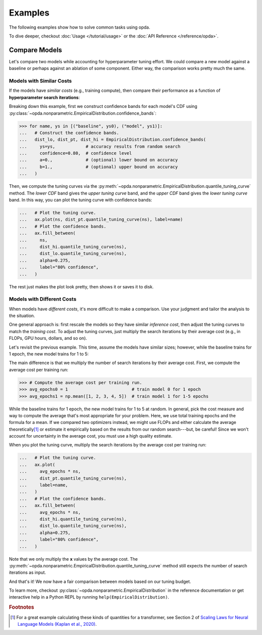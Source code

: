 ========
Examples
========
The following examples show how to solve common tasks using opda.

To dive deeper, checkout :doc:`Usage </tutorial/usage>` or the :doc:`API
Reference </reference/opda>`.


Compare Models
==============
Let's compare two models while accounting for hyperparameter tuning
effort. We could compare a new model against a baseline or perhaps
against an ablation of some component. Either way, the comparison works
pretty much the same.

Models with Similar Costs
-------------------------
If the models have *similar costs* (e.g., training compute), then
compare their performance as a function of **hyperparameter search
iterations**:

.. plot::
   :format: doctest
   :context: reset

   >>> from matplotlib import pyplot as plt
   >>> import numpy as np
   >>>
   >>> from opda.nonparametric import EmpiricalDistribution
   >>>
   >>> generator = np.random.default_rng(0)  # Set the random seed.
   >>> uniform = generator.uniform
   >>>
   >>> # Simulate results from random search.
   >>> ys0 = uniform(0.70, 0.90, size=48)  # scores from model 0
   >>> ys1 = uniform(0.75, 0.95, size=48)  # scores from model 1
   >>>
   >>> # Plot tuning curves and confidence bands for both models in one figure.
   >>> fig, ax = plt.subplots()
   >>> ns = np.linspace(1, 10, num=1_000)
   >>> for name, ys in [("baseline", ys0), ("model", ys1)]:
   ...   # Construct the confidence bands.
   ...   dist_lo, dist_pt, dist_hi = EmpiricalDistribution.confidence_bands(
   ...     ys=ys,            # accuracy results from random search
   ...     confidence=0.80,  # confidence level
   ...     a=0.,             # (optional) lower bound on accuracy
   ...     b=1.,             # (optional) upper bound on accuracy
   ...   )
   ...   # Plot the tuning curve.
   ...   ax.plot(ns, dist_pt.quantile_tuning_curve(ns), label=name)
   ...   # Plot the confidence bands.
   ...   ax.fill_between(
   ...     ns,
   ...     dist_hi.quantile_tuning_curve(ns),
   ...     dist_lo.quantile_tuning_curve(ns),
   ...     alpha=0.275,
   ...     label="80% confidence",
   ...   )
   ...   # Format the plot.
   ...   ax.set_xlabel("search iterations")
   ...   ax.set_ylabel("accuracy")
   ...   ax.set_title("Model Comparison")
   ...   ax.legend(loc="lower right")
   [<matplotlib...
   >>> # plt.show() or fig.savefig(...)

Breaking down this example, first we construct confidence bands for each
model's CDF using
:py:class:`~opda.nonparametric.EmpiricalDistribution.confidence_bands`:

.. code-block:: python

   >>> for name, ys in [("baseline", ys0), ("model", ys1)]:
   ...   # Construct the confidence bands.
   ...   dist_lo, dist_pt, dist_hi = EmpiricalDistribution.confidence_bands(
   ...     ys=ys,            # accuracy results from random search
   ...     confidence=0.80,  # confidence level
   ...     a=0.,             # (optional) lower bound on accuracy
   ...     b=1.,             # (optional) upper bound on accuracy
   ...   )

Then, we compute the tuning curves via the
:py:meth:`~opda.nonparametric.EmpiricalDistribution.quantile_tuning_curve`
method. The *lower CDF* band gives the *upper tuning curve* band, and
the *upper CDF* band gives the *lower tuning curve* band. In this way,
you can plot the tuning curve with confidence bands:

.. code-block:: python

   ...   # Plot the tuning curve.
   ...   ax.plot(ns, dist_pt.quantile_tuning_curve(ns), label=name)
   ...   # Plot the confidence bands.
   ...   ax.fill_between(
   ...     ns,
   ...     dist_hi.quantile_tuning_curve(ns),
   ...     dist_lo.quantile_tuning_curve(ns),
   ...     alpha=0.275,
   ...     label="80% confidence",
   ...   )

The rest just makes the plot look pretty, then shows it or saves it to
disk.

Models with Different Costs
---------------------------
When models have *different costs*, it's more difficult to make a
comparison. Use your judgment and tailor the analysis to the situation.

One general approach is: first rescale the models so they have similar
*inference cost*, then adjust the tuning curves to match the *training
cost*. To adjust the tuning curves, just multiply the search iterations
by their average cost (e.g., in FLOPs, GPU hours, dollars, and so on).

Let's revisit the previous example. This time, assume the models have
similar sizes; however, while the baseline trains for 1 epoch, the new
model trains for 1 to 5:

.. plot::
   :format: doctest
   :context: close-figs

   >>> # Compute the average cost per training run.
   >>> avg_epochs0 = 1                         # train model 0 for 1 epoch
   >>> avg_epochs1 = np.mean([1, 2, 3, 4, 5])  # train model 1 for 1-5 epochs
   >>>
   >>> # Plot tuning curves and confidence bands for both models in one figure.
   >>> fig, ax = plt.subplots()
   >>> ns = np.linspace(1, 30, num=1_000)
   >>> for name, avg_epochs, ys in [
   ...   ("baseline", avg_epochs0, ys0),
   ...   (   "model", avg_epochs1, ys1),
   ... ]:
   ...   # Construct the confidence bands.
   ...   dist_lo, dist_pt, dist_hi = EmpiricalDistribution.confidence_bands(
   ...     ys=ys,            # accuracy results from random search
   ...     confidence=0.80,  # confidence level
   ...     a=0.,             # (optional) lower bound on accuracy
   ...     b=1.,             # (optional) upper bound on accuracy
   ...   )
   ...   # Plot the tuning curve.
   ...   ax.plot(
   ...     avg_epochs * ns,
   ...     dist_pt.quantile_tuning_curve(ns),
   ...     label=name,
   ...   )
   ...   # Plot the confidence bands.
   ...   ax.fill_between(
   ...     avg_epochs * ns,
   ...     dist_hi.quantile_tuning_curve(ns),
   ...     dist_lo.quantile_tuning_curve(ns),
   ...     alpha=0.275,
   ...     label="80% confidence",
   ...   )
   ...   # Format the plot.
   ...   ax.set_xlim(1, 30)
   ...   ax.set_xlabel("total training epochs")
   ...   ax.set_ylabel("accuracy")
   ...   ax.set_title("Model Comparison")
   ...   ax.legend(loc="lower right")
   [<matplotlib...
   >>> # plt.show() or fig.savefig(...)

The main difference is that we multiply the number of search iterations
by their average cost. First, we compute the average cost per training
run:

.. code-block:: python

   >>> # Compute the average cost per training run.
   >>> avg_epochs0 = 1                         # train model 0 for 1 epoch
   >>> avg_epochs1 = np.mean([1, 2, 3, 4, 5])  # train model 1 for 1-5 epochs

While the baseline trains for 1 epoch, the new model trains for 1 to 5
at random. In general, pick the cost measure and way to compute the
average that's most appropriate for your problem. Here, we use total
training epochs and the formula for a mean. If we compared two
optimizers instead, we might use FLOPs and either calculate the average
theoretically\ [#calculations]_ or estimate it empirically based on the
results from our random search---but, be careful! Since we won't account
for uncertainty in the average cost, you must use a high quality
estimate.

When you plot the tuning curve, multiply the search iterations by the
average cost per training run:

.. code-block:: python

   ...   # Plot the tuning curve.
   ...   ax.plot(
   ...     avg_epochs * ns,
   ...     dist_pt.quantile_tuning_curve(ns),
   ...     label=name,
   ...   )
   ...   # Plot the confidence bands.
   ...   ax.fill_between(
   ...     avg_epochs * ns,
   ...     dist_hi.quantile_tuning_curve(ns),
   ...     dist_lo.quantile_tuning_curve(ns),
   ...     alpha=0.275,
   ...     label="80% confidence",
   ...   )

Note that we only multiply the **x** values by the average cost. The
:py:meth:`~opda.nonparametric.EmpiricalDistribution.quantile_tuning_curve`
method still expects the number of search iterations as input.

And that's it! We now have a fair comparison between models based on our
tuning budget.

To learn more, checkout
:py:class:`~opda.nonparametric.EmpiricalDistribution` in the reference
documentation or get interactive help in a Python REPL by running
``help(EmpiricalDistribution)``.

.. rubric:: Footnotes

.. [#calculations] For a great example calculating these kinds of
   quantities for a transformer, see Section 2 of `Scaling Laws for
   Neural Language Models (Kaplan et al., 2020)
   <https://arxiv.org/abs/2001.08361>`_.

